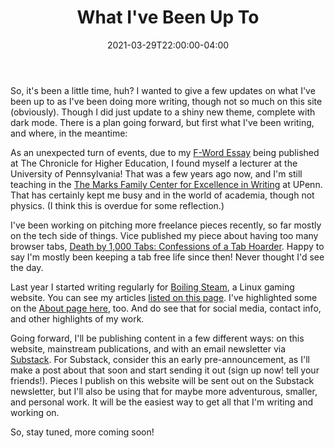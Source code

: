 #+DATE: 2021-03-29T22:00:00-04:00
#+TITLE: What I've Been Up To
#+DESCRIPTION: Been awhile, here are some updates!
#+TAGS[]: Blog
#+IMAGE: https://live.staticflickr.com/7291/8743655993_77466b811e_o_d.jpg
#+IMAGELINK: https://www.flickr.com/photos/9bladed/8743655993/

So, it's been a little time, huh? I wanted to give a few updates on what I've been up to as I've been doing more writing, though not so much on this site (obviously). Though I did just update to a shiny new theme, complete with dark mode. There is a plan going forward, but first what I've been writing, and where, in the meantime:

As an unexpected turn of events, due to my [[https://9bladed.com/post/2017-07-20-f-word/][F-Word Essay]] being published at The Chronicle for Higher Education, I found myself a lecturer at the University of Pennsylvania! That was a few years ago now, and I'm still teaching in the [[http://writing.upenn.edu/critical/][The Marks Family Center for Excellence in Writing]] at UPenn. That has certainly kept me busy and in the world of academia, though not physics. (I think this is overdue for some reflection.)

I've been working on pitching more freelance pieces recently, so far mostly on the tech side of things. Vice published my piece about having too many browser tabs, [[https://www.vice.com/en/article/88adya/death-by-1000-tabs-confessions-of-a-tab-hoarder][Death by 1,000 Tabs: Confessions of a Tab Hoarder]]. Happy to say I'm mostly been keeping a tab free life since then! Never thought I'd see the day.

Last year I started writing regularly for [[https://boilingsteam.com/][Boiling Steam]], a Linux gaming website. You can see my articles [[https://boilingsteam.com/author/podiki/][listed on this page]]. I've highlighted some on the [[https://9bladed.com/about/][About page here]], too. And do see that for social media, contact info, and other highlights of my work.

Going forward, I'll be publishing content in a few different ways: on this website, mainstream publications, and with an email newsletter via [[https://wanderingmind.substack.com/][Substack]]. For Substack, consider this an early pre-announcement, as I'll make a post about that soon and start sending it out (sign up now! tell your friends!). Pieces I publish on this website will be sent out on the Substack newsletter, but I'll also be using that for maybe more adventurous, smaller, and personal work. It will be the easiest way to get all that I'm writing and working on.

So, stay tuned, more coming soon!
